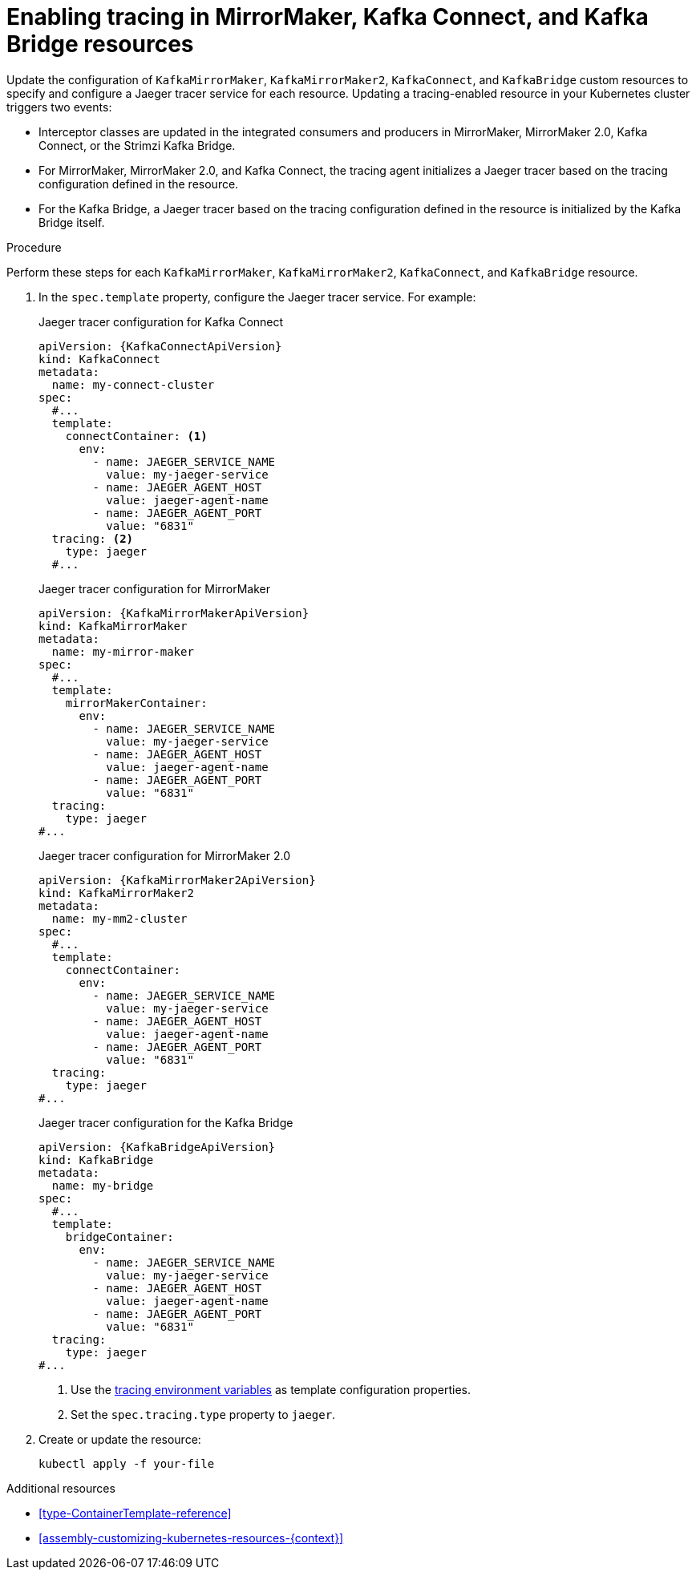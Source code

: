// Module included in the following assemblies:
//
// assembly-setting-up-tracing-mirror-maker-connect-bridge.adoc

[id='proc-enabling-tracing-in-connect-mirror-maker-bridge-resources-{context}']
= Enabling tracing in MirrorMaker, Kafka Connect, and Kafka Bridge resources

Update the configuration of `KafkaMirrorMaker`, `KafkaMirrorMaker2`, `KafkaConnect`, and `KafkaBridge` custom resources to specify and configure a Jaeger tracer service for each resource. Updating a tracing-enabled resource in your Kubernetes cluster triggers two events:

* Interceptor classes are updated in the integrated consumers and producers in MirrorMaker, MirrorMaker 2.0, Kafka Connect, or the Strimzi Kafka Bridge.

* For MirrorMaker, MirrorMaker 2.0, and Kafka Connect, the tracing agent initializes a Jaeger tracer based on the tracing configuration defined in the resource.

* For the Kafka Bridge, a Jaeger tracer based on the tracing configuration defined in the resource is initialized by the Kafka Bridge itself.

.Procedure

Perform these steps for each `KafkaMirrorMaker`, `KafkaMirrorMaker2`, `KafkaConnect`, and `KafkaBridge` resource.

. In the `spec.template` property, configure the Jaeger tracer service. For example:
+
--
.Jaeger tracer configuration for Kafka Connect
[source,yaml,subs=attributes+]
----
apiVersion: {KafkaConnectApiVersion}
kind: KafkaConnect
metadata:
  name: my-connect-cluster
spec:
  #...
  template:
    connectContainer: <1>
      env:
        - name: JAEGER_SERVICE_NAME
          value: my-jaeger-service
        - name: JAEGER_AGENT_HOST
          value: jaeger-agent-name
        - name: JAEGER_AGENT_PORT
          value: "6831"
  tracing: <2>
    type: jaeger
  #...
----

.Jaeger tracer configuration for MirrorMaker
[source,yaml,subs=attributes+]
----
apiVersion: {KafkaMirrorMakerApiVersion}
kind: KafkaMirrorMaker
metadata:
  name: my-mirror-maker
spec:
  #...
  template:
    mirrorMakerContainer:
      env:
        - name: JAEGER_SERVICE_NAME
          value: my-jaeger-service
        - name: JAEGER_AGENT_HOST
          value: jaeger-agent-name
        - name: JAEGER_AGENT_PORT
          value: "6831"
  tracing:
    type: jaeger
#...
----

.Jaeger tracer configuration for MirrorMaker 2.0
[source,yaml,subs=attributes+]
----
apiVersion: {KafkaMirrorMaker2ApiVersion}
kind: KafkaMirrorMaker2
metadata:
  name: my-mm2-cluster
spec:
  #...
  template:
    connectContainer:
      env:
        - name: JAEGER_SERVICE_NAME
          value: my-jaeger-service
        - name: JAEGER_AGENT_HOST
          value: jaeger-agent-name
        - name: JAEGER_AGENT_PORT
          value: "6831"
  tracing:
    type: jaeger
#...
----

.Jaeger tracer configuration for the Kafka Bridge
[source,yaml,subs=attributes+]
----
apiVersion: {KafkaBridgeApiVersion}
kind: KafkaBridge
metadata:
  name: my-bridge
spec:
  #...
  template:
    bridgeContainer:
      env:
        - name: JAEGER_SERVICE_NAME
          value: my-jaeger-service
        - name: JAEGER_AGENT_HOST
          value: jaeger-agent-name
        - name: JAEGER_AGENT_PORT
          value: "6831"
  tracing:
    type: jaeger
#...
----
<1> Use the xref:ref-tracing-environment-variables-{context}[tracing environment variables] as template configuration properties.
<2> Set the `spec.tracing.type` property to `jaeger`.
--

. Create or update the resource:
+
[source,shell,subs=attributes+]
----
kubectl apply -f your-file
----

.Additional resources

* xref:type-ContainerTemplate-reference[]
* xref:assembly-customizing-kubernetes-resources-{context}[]
